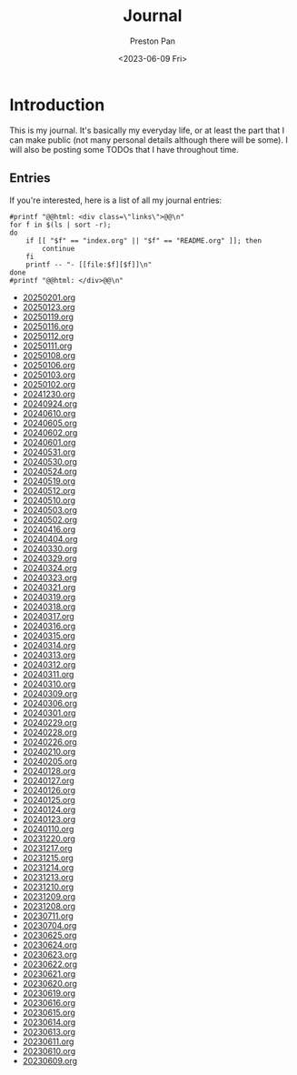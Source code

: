 #+title: Journal
#+author: Preston Pan
#+description: My journal entries
#+html_head: <link rel="stylesheet" type="text/css" href="../style.css" />
#+date: <2023-06-09 Fri>
#+language: en
#+OPTIONS: broken-links:t
#+html_head: <link rel="apple-touch-icon" sizes="180x180" href="/apple-touch-icon.png">
#+html_head: <link rel="icon" type="image/png" sizes="32x32" href="/favicon-32x32.png">
#+html_head: <link rel="icon" type="image/png" sizes="16x16" href="/favicon-16x16.png">
#+html_head: <link rel="manifest" href="/site.webmanifest">
#+html_head: <link rel="mask-icon" href="/safari-pinned-tab.svg" color="#5bbad5">
#+html_head: <meta name="msapplication-TileColor" content="#da532c">
#+html_head: <meta name="theme-color" content="#ffffff">
#+html_head: <meta name="viewport" content="width=1000; user-scalable=0;" />
* Introduction
This is my journal. It's basically my everyday life, or at least the part that I can make public
(not many personal details although there will be some). I will also be posting some TODOs that
I have throughout time.

** Entries
@@html: <div class="links-page">@@
If you're interested, here is a list of all my journal entries:
#+begin_src shell :results output raw :exports both
#printf "@@html: <div class=\"links\">@@\n"
for f in $(ls | sort -r);
do
    if [[ "$f" == "index.org" || "$f" == "README.org" ]]; then
        continue
    fi
    printf -- "- [[file:$f][$f]]\n"
done
#printf "@@html: </div>@@\n"
#+end_src

#+RESULTS:
- [[file:20250201.org][20250201.org]]
- [[file:20250123.org][20250123.org]]
- [[file:20250119.org][20250119.org]]
- [[file:20250116.org][20250116.org]]
- [[file:20250112.org][20250112.org]]
- [[file:20250111.org][20250111.org]]
- [[file:20250108.org][20250108.org]]
- [[file:20250106.org][20250106.org]]
- [[file:20250103.org][20250103.org]]
- [[file:20250102.org][20250102.org]]
- [[file:20241230.org][20241230.org]]
- [[file:20240924.org][20240924.org]]
- [[file:20240610.org][20240610.org]]
- [[file:20240605.org][20240605.org]]
- [[file:20240602.org][20240602.org]]
- [[file:20240601.org][20240601.org]]
- [[file:20240531.org][20240531.org]]
- [[file:20240530.org][20240530.org]]
- [[file:20240524.org][20240524.org]]
- [[file:20240519.org][20240519.org]]
- [[file:20240512.org][20240512.org]]
- [[file:20240510.org][20240510.org]]
- [[file:20240503.org][20240503.org]]
- [[file:20240502.org][20240502.org]]
- [[file:20240416.org][20240416.org]]
- [[file:20240404.org][20240404.org]]
- [[file:20240330.org][20240330.org]]
- [[file:20240329.org][20240329.org]]
- [[file:20240324.org][20240324.org]]
- [[file:20240323.org][20240323.org]]
- [[file:20240321.org][20240321.org]]
- [[file:20240319.org][20240319.org]]
- [[file:20240318.org][20240318.org]]
- [[file:20240317.org][20240317.org]]
- [[file:20240316.org][20240316.org]]
- [[file:20240315.org][20240315.org]]
- [[file:20240314.org][20240314.org]]
- [[file:20240313.org][20240313.org]]
- [[file:20240312.org][20240312.org]]
- [[file:20240311.org][20240311.org]]
- [[file:20240310.org][20240310.org]]
- [[file:20240309.org][20240309.org]]
- [[file:20240306.org][20240306.org]]
- [[file:20240301.org][20240301.org]]
- [[file:20240229.org][20240229.org]]
- [[file:20240228.org][20240228.org]]
- [[file:20240226.org][20240226.org]]
- [[file:20240210.org][20240210.org]]
- [[file:20240205.org][20240205.org]]
- [[file:20240128.org][20240128.org]]
- [[file:20240127.org][20240127.org]]
- [[file:20240126.org][20240126.org]]
- [[file:20240125.org][20240125.org]]
- [[file:20240124.org][20240124.org]]
- [[file:20240123.org][20240123.org]]
- [[file:20240110.org][20240110.org]]
- [[file:20231220.org][20231220.org]]
- [[file:20231217.org][20231217.org]]
- [[file:20231215.org][20231215.org]]
- [[file:20231214.org][20231214.org]]
- [[file:20231213.org][20231213.org]]
- [[file:20231210.org][20231210.org]]
- [[file:20231209.org][20231209.org]]
- [[file:20231208.org][20231208.org]]
- [[file:20230711.org][20230711.org]]
- [[file:20230704.org][20230704.org]]
- [[file:20230625.org][20230625.org]]
- [[file:20230624.org][20230624.org]]
- [[file:20230623.org][20230623.org]]
- [[file:20230622.org][20230622.org]]
- [[file:20230621.org][20230621.org]]
- [[file:20230620.org][20230620.org]]
- [[file:20230619.org][20230619.org]]
- [[file:20230616.org][20230616.org]]
- [[file:20230615.org][20230615.org]]
- [[file:20230614.org][20230614.org]]
- [[file:20230613.org][20230613.org]]
- [[file:20230611.org][20230611.org]]
- [[file:20230610.org][20230610.org]]
- [[file:20230609.org][20230609.org]]
@@html: </div>@@
